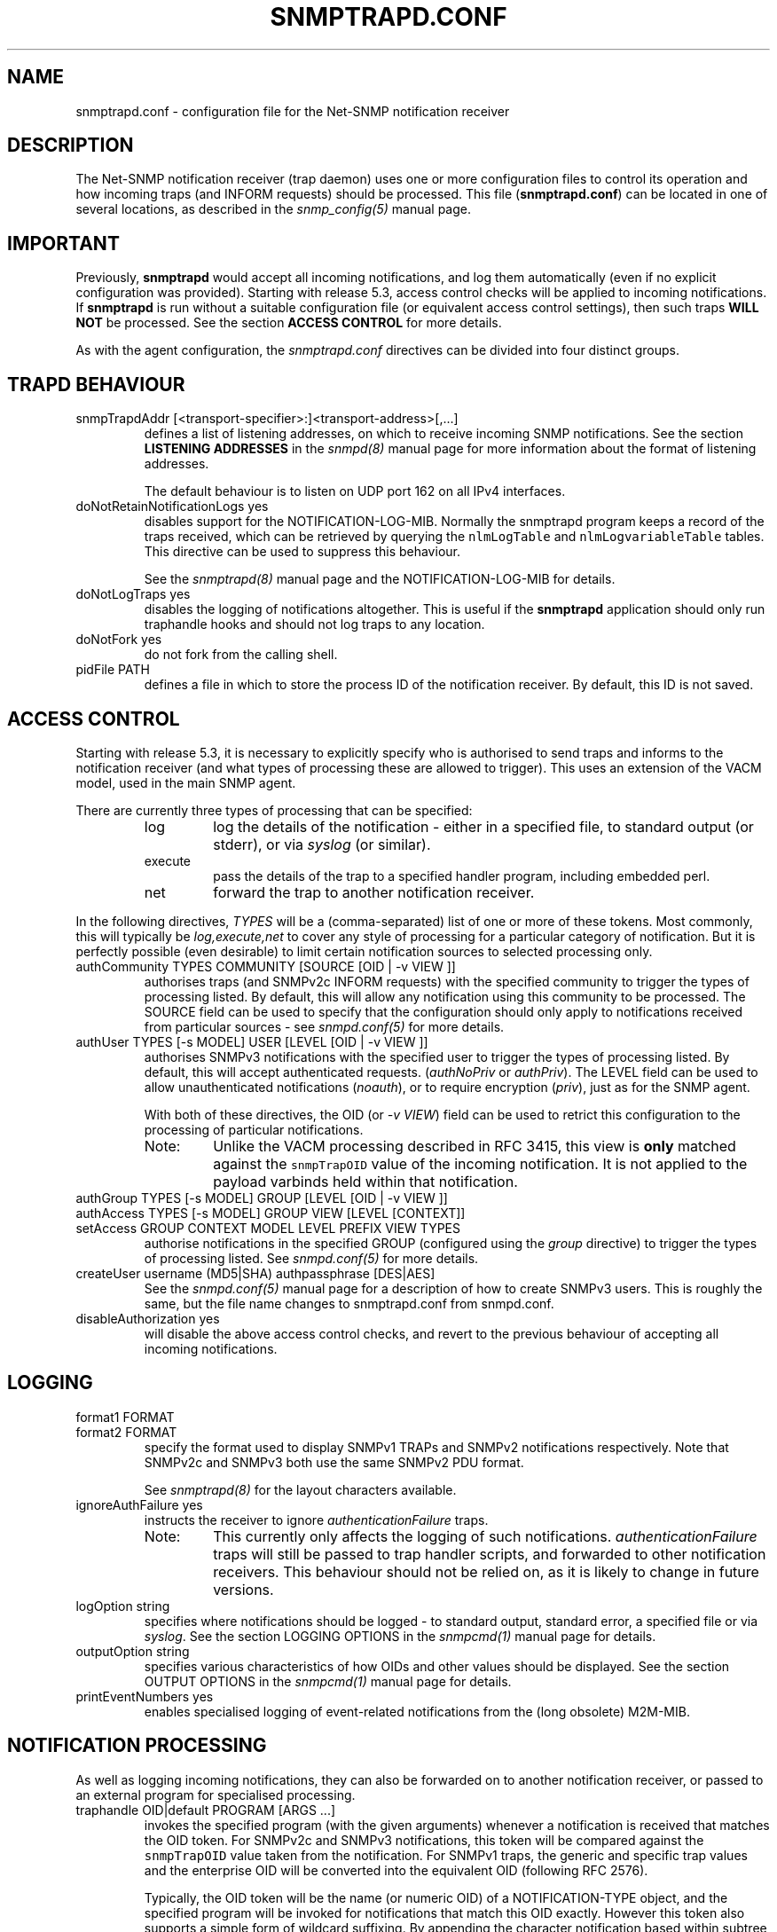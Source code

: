 '\" te
.TH SNMPTRAPD.CONF 5 "29 Jun 2005" V5.4.1 "Net-SNMP"
.UC 4
.SH NAME
snmptrapd.conf - configuration file for the Net-SNMP notification receiver
.SH DESCRIPTION
The Net-SNMP notification receiver (trap daemon) uses one or more
configuration files to control its operation and how incoming traps
(and INFORM requests) should be processed.
This file (\fBsnmptrapd.conf\fR) can be located in
one of several locations, as described in the
.I snmp_config(5)
manual page.
.SH IMPORTANT
Previously,
.B snmptrapd
would accept all incoming notifications, and log them automatically
(even if no explicit configuration was provided).
Starting with release 5.3, access control checks will be applied to
incoming notifications. If
.B snmptrapd
is run without a suitable configuration file (or equivalent access
control settings), then such traps \fBWILL NOT\fR
be processed.
See the section \fBACCESS CONTROL\fR for more details.
.PP
As with the agent configuration, the
.I snmptrapd.conf
directives can be divided into four distinct groups.
.SH TRAPD BEHAVIOUR
.IP "snmpTrapdAddr [<transport-specifier>:]<transport-address>[,...]"
defines a list of listening addresses, on which to receive
incoming SNMP notifications.
See the section 
.B LISTENING ADDRESSES
in the
.I snmpd(8)
manual page for more information about the format of listening
addresses.
.IP
The default behaviour is to
listen on UDP port 162 on all IPv4 interfaces.
.IP "doNotRetainNotificationLogs yes"
disables support for the NOTIFICATION-LOG-MIB.
Normally the snmptrapd program keeps a record of the traps
received, which can be retrieved by querying
the \fCnlmLogTable\fR and \fCnlmLogvariableTable\fR tables.  
This directive can be used to suppress this behaviour.
.IP
See the 
.I snmptrapd(8) 
manual page and the NOTIFICATION-LOG-MIB for details.
.IP "doNotLogTraps yes"
disables the logging of notifications altogether.
This is useful if the \fBsnmptrapd\fR application should
only run traphandle hooks and should not log traps to any location.
.IP "doNotFork yes"
do not fork from the calling shell.
.IP "pidFile PATH"
defines a file in which to store the process ID of the
notification receiver.  By default, this ID is not saved.
.SH ACCESS CONTROL
Starting with release 5.3, it is necessary to explicitly specify
who is authorised to send traps and informs to the notification
receiver (and what types of processing these are allowed to trigger).
This uses an extension of the VACM model, used in the main SNMP agent.
.PP
There are currently three types of processing that can be specified:
.RS
.IP "log"
log the details of the notification - either in a specified file,
to standard output (or stderr), or via \fIsyslog\fR (or similar).
.IP "execute"
pass the details of the trap to a specified handler program, including
embedded perl.
.IP "net"
forward the trap to another notification receiver.
.RE
.PP
In the following directives, \fITYPES\fR will be a (comma-separated)
list of one or more of these tokens.  Most commonly, this will
typically be \fIlog,execute,net\fR to cover any style of processing
for a particular category of notification. But it is perfectly
possible (even desirable) to limit certain notification sources to
selected processing only.
.IP "authCommunity   TYPES COMMUNITY  [SOURCE [OID | -v VIEW ]]"
authorises traps (and SNMPv2c INFORM requests) with the specified
community to trigger the types of processing listed.
By default, this will allow any notification using this community
to be processed.  The SOURCE field can be used to specify that the
configuration should only apply to notifications received from
particular sources - see \fIsnmpd.conf(5)\fR for more details.
.IP "authUser   TYPES [-s MODEL] USER  [LEVEL [OID | -v VIEW ]]"
authorises SNMPv3 notifications with the specified
user to trigger the types of processing listed.
By default, this will accept authenticated requests.
(\fIauthNoPriv\fR or \fIauthPriv\fR). The LEVEL field can
be used to allow unauthenticated notifications (\fInoauth\fR),
or to require encryption (\fIpriv\fR), just as for the SNMP agent.
.IP
With both of these directives, the OID (or \fI-v VIEW\fR) field
can be used to retrict this configuration to the processing of
particular notifications.
.RS
.IP "Note:"
Unlike the VACM processing described in RFC 3415, this view is
\fBonly\fR matched against the \fCsnmpTrapOID\fR value of the
incoming notification.  It is not applied to the payload varbinds
held within that notification.
.RE
.IP "authGroup  TYPES [-s MODEL] GROUP  [LEVEL [OID | -v VIEW ]]"
.IP "authAccess TYPES [-s MODEL] GROUP VIEW  [LEVEL [CONTEXT]]"
.IP "setAccess GROUP CONTEXT MODEL LEVEL PREFIX VIEW TYPES"
authorise notifications in the specified GROUP
(configured using the \fIgroup\fR directive)
to trigger the types of processing listed.
See \fIsnmpd.conf(5)\fR for more details.
.IP "createUser username (MD5|SHA) authpassphrase [DES|AES]"
See the 
.I snmpd.conf(5)
manual page for a description of how to create SNMPv3 users.  This
is roughly the same, but the file name changes to snmptrapd.conf from
snmpd.conf.
.IP "disableAuthorization yes"
will disable the above access control checks, and revert to the
previous behaviour of accepting all incoming notifications.
.IP
.\" XXX - Explain why this is a Bad Idea
.\"
.SH LOGGING
.IP "format1 FORMAT"
.IP "format2 FORMAT"
specify the format used to display SNMPv1 TRAPs and SNMPv2
notifications respectively.  Note that SNMPv2c and SNMPv3
both use the same SNMPv2 PDU format.
.IP
See
.IR snmptrapd(8)
for the layout characters available.
.IP "ignoreAuthFailure yes"
instructs the receiver to ignore \fIauthenticationFailure\fR traps.
.RS
.IP Note:
This currently only affects the logging of such notifications.
\fIauthenticationFailure\fR traps will still be passed to trap
handler scripts, and forwarded to other notification receivers.
This behaviour should not be relied on, as it is likely
to change in future versions.
.RE
.IP "logOption string"
specifies where notifications should be logged - to standard
output, standard error, a specified file or via \fIsyslog\fR.
See the section LOGGING OPTIONS in the
\fIsnmpcmd(1)\fR manual page for details.
.IP "outputOption string"
specifies various characteristics of how OIDs and other values
should be displayed.
See the section OUTPUT OPTIONS in the
\fIsnmpcmd(1)\fR manual page for details.
.IP "printEventNumbers yes"
enables specialised logging of event-related notifications from
the (long obsolete) M2M-MIB.
.\"
.\" XXX - CHECK EXACTLY WHICH TRAPS
.\" XXX - THIS FEELS OBSOLETE TO ME!
.\"
.SH NOTIFICATION PROCESSING
As well as logging incoming notifications, they can also
be forwarded on to another notification receiver, or passed
to an external program for specialised processing.
.IP "traphandle OID|default PROGRAM [ARGS ...]"
invokes the specified program (with the given arguments) whenever a
notification is received that matches the OID token.  For SNMPv2c and
SNMPv3 notifications, this token will be compared against the
\fCsnmpTrapOID\fR value taken from the notification.  For SNMPv1 traps,
the generic and specific trap values and the enterprise OID will be
converted into the equivalent OID (following RFC 2576).
.IP
Typically, the OID token will be the name (or numeric OID) of a
NOTIFICATION-TYPE object, and the specified program will be invoked for
notifications that match this OID exactly.  However this token also
supports a simple form of wildcard suffixing.  By appending the character
'*' to the OID token, the corresponding program will be invoked for any
notification based within subtree rooted at the specified OID.
For example, an OID token of \fC.1.3.6.1.4.1*\fP would match any enterprise
specific notification (including the specified OID itself).
An OID token of \fC.1.3.6.1.4.1.*\fP would would work in much the same way,
but would not match this exact OID - just notifications that lay strictly
below this root.
Note that this syntax does not support full regular expressions or
wildcards - an OID token of the form \fCoid.*.subids\fR is \fBnot\fC valid.
.IP
If the OID field is the token \fIdefault\fR then the program will be
invoked for any notification not matching another (OID specific)
\fItraphandle\fR entry.
.PP
Details of the notification are fed to the program via its standard input.
Note that this will always use the SNMPv2-style notification format, with
SNMPv1 traps being converted as per RFC 2576, before being passed to the
program.
The input format is as follows, one entry per line:
.RS
.IP HOSTDETAILS
The details of the host that sent the notification in the format :
.IP
Host : HOSTNAME (PROTOCOL: [IPADDRESS]:PORTNO)
.br
.\"
.\" XXX - What about non-IPv4 transports?
.\"
.IP VARBINDS
A list of variable bindings describing the contents of the notification,
one per line.  The first token on each line (up until a space) is the
OID of the varind, and the remainder of the line is its value.
The format of both of these are controlled by the \fIoutputOption\fR
directive (or similar configuration).
.IP
The first OID should always be \fCSNMPv2-MIB::sysUpTime.0\fR,
and the second should be \fCSNMPv2-MIB::snmpTrapOID.0\fR.
The remaining lines will contain the payload varbind list.
For SNMPv1 traps, the final OID will be \fCSNMPv2-MIB::snmpTrapEnterprise.0\fR.
.br
.IP Example:
A \fBtraptoemail\fR script has been included in the Net-SNMP package that
can be used within a \fItraphandle\fR directive:
.br
.RS
.P
traphandle default /usr/bin/perl /usr/bin/traptoemail -s mysmtp.somewhere.com -f admin@somewhere.com me@somewhere.com
.RE
.RE
.IP "forward OID|default DESTINATION"
forwards notifications that match the specified OID
to another receiver listening on DESTINATION.
The interpretation of OID (and \fIdefault\fR) is the same
as for the \fItraphandle\fR directive).
.IP
See the section 
.B LISTENING ADDRESSES
in the
.I snmpd(8)
manual page for more information about the format of listening
addresses.
.RE

.\" Oracle has added the ARC stability level to this manual page
.SH ATTRIBUTES
See
.BR attributes (5)
for descriptions of the following attributes:
.sp
.TS
box;
cbp-1 | cbp-1
l | l .
ATTRIBUTE TYPE	ATTRIBUTE VALUE 
=
Availability	system/management/snmp/net-snmp/documentation
=
Stability	Volatile
.TE 
.PP
.SH NOTES
.IP o
The daemon blocks while executing the \fItraphandle\fR commands.
(This should
be fixed in the future with an appropriate signal catch and wait()
combination).
.IP o
All directives listed with a value of "yes" actually accept a range
of boolean values.  These will accept any of \fI1\fR, \fIyes\fR or
\fItrue\fR to enable the corresponding behaviour, 
or any of \fI0\fR, \fIno\fR or \fIfalse\fR to disable it.
The default in each case is for the feature to be turned off, so these
directives are typically only used to enable the appropriate behaviour.
.SH FILES
/etc/net-snmp/snmp/snmptrapd.conf
.SH "SEE ALSO"
snmp_config(5), snmptrapd(8), syslog(8), variables(5), snmpd.conf(5), read_config(3).



.\" Oracle has added source availability information to this manual page
This software was built from source available at https://java.net/projects/solaris-userland.  The original community source was downloaded from  http://ftp.ntua.gr/mirror/net-snmp/OldFiles/net-snmp-5.4.x/5.4.1/net-snmp-5.4.1.tar.gz

Further information about this software can be found on the open source community website at http://www.net-snmp.org/.

